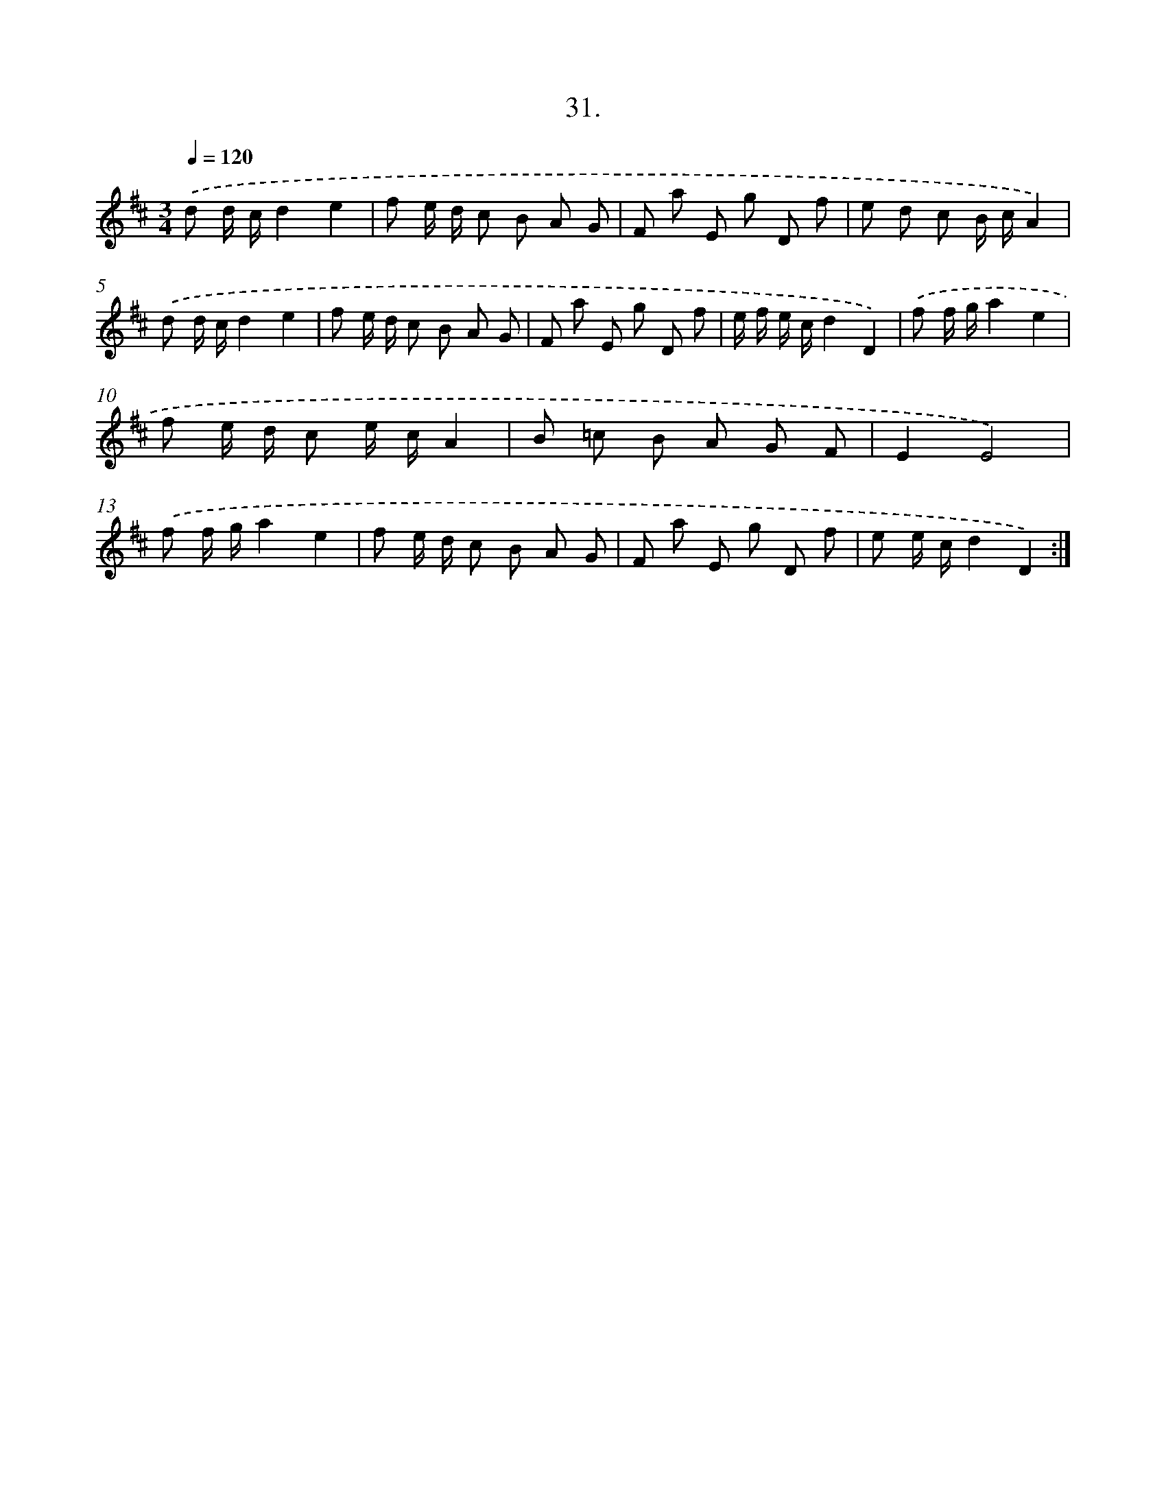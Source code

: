 X: 14349
T: 31.
%%abc-version 2.0
%%abcx-abcm2ps-target-version 5.9.1 (29 Sep 2008)
%%abc-creator hum2abc beta
%%abcx-conversion-date 2018/11/01 14:37:43
%%humdrum-veritas 2371886529
%%humdrum-veritas-data 4121326087
%%continueall 1
%%barnumbers 0
L: 1/8
M: 3/4
Q: 1/4=120
K: D clef=treble
.('d d/ c/d2e2 |
f e/ d/ c B A G |
F a E g D f |
e d c B/ c/A2) |
.('d d/ c/d2e2 |
f e/ d/ c B A G |
F a E g D f |
e/ f/ e/ c/d2D2) |
.('f f/ g/a2e2 |
f e/ d/ c e/ c/A2 |
B =c B A G F |
E2E4) |
.('f f/ g/a2e2 |
f e/ d/ c B A G |
F a E g D f |
e e/ c/d2D2) :|]
